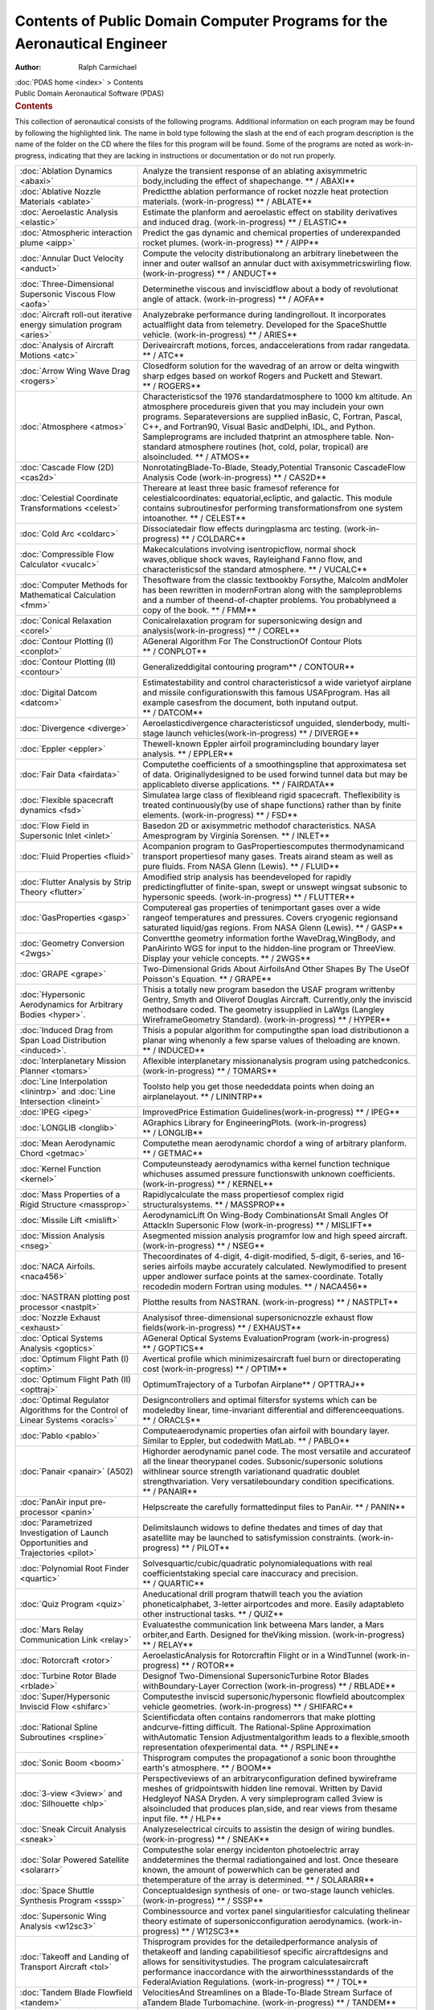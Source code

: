 =========================================================================
Contents of Public Domain Computer Programs for the Aeronautical Engineer
=========================================================================

:Author: Ralph Carmichael

.. container:: crumb

   :doc:`PDAS home <index>` > Contents

.. container:: newbanner

   Public Domain Aeronautical Software (PDAS)  

.. container::
   :name: header

   .. rubric:: Contents
      :name: contents

This collection of aeronautical consists of the following programs.
Additional information on each program may be found by following the
highlighted link. The name in bold type following the slash at the end
of each program description is the name of the folder on the CD where
the files for this program will be found. Some of the programs are noted
as work-in-progress, indicating that they are lacking in instructions or
documentation or do not run properly.

+-------------------------------------+----------------------------------+
| :doc:`Ablation                      | Analyze the transient response   |
| Dynamics <abaxi>`                   | of an ablating axisymmetric      |
|                                     | body,including the effect of     |
|                                     | shapechange.                     |
|                                     | ** / ABAXI**                     |
+-------------------------------------+----------------------------------+
| :doc:`Ablative Nozzle               | Predictthe ablation performance  |
| Materials <ablate>`                 | of rocket nozzle heat protection |
|                                     | materials. (work-in-progress)    |
|                                     | ** / ABLATE**                    |
+-------------------------------------+----------------------------------+
| :doc:`Aeroelastic                   | Estimate the planform and        |
| Analysis <elastic>`                 | aeroelastic effect on stability  |
|                                     | derivatives and induced drag.    |
|                                     | (work-in-progress)               |
|                                     | ** / ELASTIC**                   |
+-------------------------------------+----------------------------------+
| :doc:`Atmospheric interaction       | Predict the gas dynamic and      |
| plume <aipp>`                       | chemical properties of           |
|                                     | underexpanded rocket plumes.     |
|                                     | (work-in-progress)               |
|                                     | ** / AIPP**                      |
+-------------------------------------+----------------------------------+
| :doc:`Annular Duct                  | Compute the velocity             |
| Velocity <anduct>`                  | distributionalong an arbitrary   |
|                                     | linebetween the inner and outer  |
|                                     | wallsof an annular duct with     |
|                                     | axisymmetricswirling flow.       |
|                                     | (work-in-progress) ** / ANDUCT** |
+-------------------------------------+----------------------------------+
| :doc:`Three-Dimensional Supersonic  | Determinethe viscous and         |
| Viscous Flow <aofa>`                | inviscidflow about a body of     |
|                                     | revolutionat angle of attack.    |
|                                     | (work-in-progress) ** / AOFA**   |
+-------------------------------------+----------------------------------+
| :doc:`Aircraft roll-out iterative   | Analyzebrake performance during  |
| energy simulation                   | landingrollout. It incorporates  |
| program <aries>`                    | actualflight data from           |
|                                     | telemetry. Developed for the     |
|                                     | SpaceShuttle vehicle.            |
|                                     | (work-in-progress) ** / ARIES**  |
+-------------------------------------+----------------------------------+
| :doc:`Analysis of Aircraft          | Deriveaircraft motions, forces,  |
| Motions <atc>`                      | andaccelerations from radar      |
|                                     | rangedata. ** / ATC**            |
+-------------------------------------+----------------------------------+
| :doc:`Arrow Wing Wave               | Closedform solution for the      |
| Drag <rogers>`                      | wavedrag of an arrow or delta    |
|                                     | wingwith sharp edges based on    |
|                                     | workof Rogers and Puckett and    |
|                                     | Stewart. ** / ROGERS**           |
+-------------------------------------+----------------------------------+
| :doc:`Atmosphere <atmos>`           | Characteristicsof the 1976       |
|                                     | standardatmosphere to 1000 km    |
|                                     | altitude. An atmosphere          |
|                                     | procedureis given that you may   |
|                                     | includein your own programs.     |
|                                     | Separateversions are supplied    |
|                                     | inBasic, C, Fortran, Pascal,     |
|                                     | C++, and Fortran90, Visual Basic |
|                                     | andDelphi, IDL, and Python.      |
|                                     | Sampleprograms are included      |
|                                     | thatprint an atmosphere table.   |
|                                     | Non-standard atmosphere routines |
|                                     | (hot, cold, polar, tropical) are |
|                                     | alsoincluded. ** / ATMOS**       |
+-------------------------------------+----------------------------------+
| :doc:`Cascade Flow                  | NonrotatingBlade-To-Blade,       |
| (2D) <cas2d>`                       | Steady,Potential Transonic       |
|                                     | CascadeFlow Analysis Code        |
|                                     | (work-in-progress) ** / CAS2D**  |
+-------------------------------------+----------------------------------+
| :doc:`Celestial Coordinate          | Thereare at least three basic    |
| Transformations <celest>`           | framesof reference for           |
|                                     | celestialcoordinates:            |
|                                     | equatorial,ecliptic, and         |
|                                     | galactic. This module contains   |
|                                     | subroutinesfor performing        |
|                                     | transformationsfrom one system   |
|                                     | intoanother. ** / CELEST**       |
+-------------------------------------+----------------------------------+
| :doc:`Cold Arc <coldarc>`           | Dissociatedair flow effects      |
|                                     | duringplasma arc testing.        |
|                                     | (work-in-progress)               |
|                                     | ** / COLDARC**                   |
+-------------------------------------+----------------------------------+
| :doc:`Compressible Flow             | Makecalculations involving       |
| Calculator <vucalc>`                | isentropicflow, normal shock     |
|                                     | waves,oblique shock waves,       |
|                                     | Rayleighand Fanno flow, and      |
|                                     | characteristicsof the standard   |
|                                     | atmosphere. ** / VUCALC**        |
+-------------------------------------+----------------------------------+
| :doc:`Computer Methods for          | Thesoftware from the classic     |
| Mathematical                        | textbookby Forsythe, Malcolm     |
| Calculation <fmm>`                  | andMoler has been rewritten in   |
|                                     | modernFortran along with the     |
|                                     | sampleproblems and a number of   |
|                                     | theend-of-chapter problems. You  |
|                                     | probablyneed a copy of the       |
|                                     | book. ** / FMM**                 |
+-------------------------------------+----------------------------------+
| :doc:`Conical                       | Conicalrelaxation program for    |
| Relaxation <corel>`                 | supersonicwing design and        |
|                                     | analysis(work-in-progress)       |
|                                     | ** / COREL**                     |
+-------------------------------------+----------------------------------+
| :doc:`Contour Plotting              | AGeneral Algorithm For The       |
| (I) <conplot>`                      | ConstructionOf Contour Plots     |
|                                     | ** / CONPLOT**                   |
+-------------------------------------+----------------------------------+
| :doc:`Contour Plotting              | Generalizeddigital contouring    |
| (II) <contour>`                     | program** / CONTOUR**            |
+-------------------------------------+----------------------------------+
| :doc:`Digital Datcom <datcom>`      | Estimatestability and control    |
|                                     | characteristicsof a wide         |
|                                     | varietyof airplane and missile   |
|                                     | configurationswith this famous   |
|                                     | USAFprogram. Has all example     |
|                                     | casesfrom the document, both     |
|                                     | inputand output. ** / DATCOM**   |
+-------------------------------------+----------------------------------+
| :doc:`Divergence <diverge>`         | Aeroelasticdivergence            |
|                                     | characteristicsof unguided,      |
|                                     | slenderbody, multi-stage launch  |
|                                     | vehicles(work-in-progress)       |
|                                     | ** / DIVERGE**                   |
+-------------------------------------+----------------------------------+
| :doc:`Eppler <eppler>`              | Thewell-known Eppler airfoil     |
|                                     | programincluding boundary layer  |
|                                     | analysis. ** / EPPLER**          |
+-------------------------------------+----------------------------------+
| :doc:`Fair Data <fairdata>`         | Computethe coefficients of a     |
|                                     | smoothingspline that             |
|                                     | approximatesa set of data.       |
|                                     | Originallydesigned to be used    |
|                                     | forwind tunnel data but may be   |
|                                     | applicableto diverse             |
|                                     | applications. ** / FAIRDATA**    |
+-------------------------------------+----------------------------------+
| :doc:`Flexible spacecraft           | Simulatea large class of         |
| dynamics <fsd>`                     | flexibleand rigid spacecraft.    |
|                                     | Theflexibility is treated        |
|                                     | continuously(by use of shape     |
|                                     | functions) rather than by finite |
|                                     | elements. (work-in-progress)     |
|                                     | ** / FSD**                       |
+-------------------------------------+----------------------------------+
| :doc:`Flow Field in Supersonic      | Basedon 2D or axisymmetric       |
| Inlet <inlet>`                      | methodof characteristics. NASA   |
|                                     | Amesprogram by Virginia          |
|                                     | Sorensen. ** / INLET**           |
+-------------------------------------+----------------------------------+
| :doc:`Fluid                         | Acompanion program to            |
| Properties <fluid>`                 | GasPropertiescomputes            |
|                                     | thermodynamicand transport       |
|                                     | propertiesof many gases. Treats  |
|                                     | airand steam as well as pure     |
|                                     | fluids. From NASA Glenn (Lewis). |
|                                     | ** / FLUID**                     |
+-------------------------------------+----------------------------------+
| :doc:`Flutter Analysis by Strip     | Amodified strip analysis has     |
| Theory <flutter>`                   | beendeveloped for rapidly        |
|                                     | predictingflutter of             |
|                                     | finite-span, swept or unswept    |
|                                     | wingsat subsonic to hypersonic   |
|                                     | speeds. (work-in-progress)       |
|                                     | ** / FLUTTER**                   |
+-------------------------------------+----------------------------------+
| :doc:`GasProperties <gasp>`         | Computereal gas properties of    |
|                                     | tenimportant gases over a wide   |
|                                     | rangeof temperatures and         |
|                                     | pressures. Covers cryogenic      |
|                                     | regionsand saturated liquid/gas  |
|                                     | regions. From NASA Glenn         |
|                                     | (Lewis). ** / GASP**             |
+-------------------------------------+----------------------------------+
| :doc:`Geometry                      | Convertthe geometry information  |
| Conversion <2wgs>`                  | forthe WaveDrag,WingBody, and    |
|                                     | PanAirinto WGS for input to the  |
|                                     | hidden-line program or           |
|                                     | ThreeView. Display your vehicle  |
|                                     | concepts. ** / 2WGS**            |
+-------------------------------------+----------------------------------+
| :doc:`GRAPE <grape>`                | Two-Dimensional Grids About      |
|                                     | AirfoilsAnd Other Shapes By The  |
|                                     | UseOf Poisson\'s Equation.       |
|                                     | ** / GRAPE**                     |
+-------------------------------------+----------------------------------+
| :doc:`Hypersonic Aerodynamics for   | Thisis a totally new program     |
| Arbitrary                           | basedon the USAF program         |
| Bodies <hyper>`.                    | writtenby Gentry, Smyth and      |
|                                     | Oliverof Douglas Aircraft.       |
|                                     | Currently,only the inviscid      |
|                                     | methodsare coded. The geometry   |
|                                     | issupplied in LaWgs (Langley     |
|                                     | WireframeGeometry Standard).     |
|                                     | (work-in-progress) ** / HYPER**  |
+-------------------------------------+----------------------------------+
| :doc:`Induced Drag from Span Load   | Thisis a popular algorithm for   |
| Distribution <induced>`.            | computingthe span load           |
|                                     | distributionon a planar wing     |
|                                     | whenonly a few sparse values of  |
|                                     | theloading are known.            |
|                                     | ** / INDUCED**                   |
+-------------------------------------+----------------------------------+
| :doc:`Interplanetary Mission        | Aflexible interplanetary         |
| Planner <tomars>`                   | missionanalysis program using    |
|                                     | patchedconics.                   |
|                                     | (work-in-progress) ** / TOMARS** |
+-------------------------------------+----------------------------------+
| :doc:`Line                          | Toolsto help you get those       |
| Interpolation <linintrp>`           | neededdata points when doing an  |
| and :doc:`Line                      | airplanelayout. ** / LININTRP**  |
| Intersection <lineint>`             |                                  |
+-------------------------------------+----------------------------------+
| :doc:`IPEG <ipeg>`                  | ImprovedPrice Estimation         |
|                                     | Guidelines(work-in-progress)     |
|                                     | ** / IPEG**                      |
+-------------------------------------+----------------------------------+
| :doc:`LONGLIB <longlib>`            | AGraphics Library for            |
|                                     | EngineeringPlots.                |
|                                     | (work-in-progress)               |
|                                     | ** / LONGLIB**                   |
+-------------------------------------+----------------------------------+
| :doc:`Mean Aerodynamic              | Computethe mean aerodynamic      |
| Chord <getmac>`                     | chordof a wing of arbitrary      |
|                                     | planform. ** / GETMAC**          |
+-------------------------------------+----------------------------------+
| :doc:`Kernel                        | Computeunsteady aerodynamics     |
| Function <kernel>`                  | witha kernel function technique  |
|                                     | whichuses assumed pressure       |
|                                     | functionswith unknown            |
|                                     | coefficients. (work-in-progress) |
|                                     | ** / KERNEL**                    |
+-------------------------------------+----------------------------------+
| :doc:`Mass Properties of a Rigid    | Rapidlycalculate the mass        |
| Structure <massprop>`               | propertiesof complex rigid       |
|                                     | structuralsystems.               |
|                                     | ** / MASSPROP**                  |
+-------------------------------------+----------------------------------+
| :doc:`Missile Lift <mislift>`       | AerodynamicLift On Wing-Body     |
|                                     | CombinationsAt Small Angles Of   |
|                                     | AttackIn Supersonic Flow         |
|                                     | (work-in-progress)               |
|                                     | ** / MISLIFT**                   |
+-------------------------------------+----------------------------------+
| :doc:`Mission Analysis <nseg>`      | Asegmented mission analysis      |
|                                     | programfor low and high speed    |
|                                     | aircraft. (work-in-progress)     |
|                                     | ** / NSEG**                      |
+-------------------------------------+----------------------------------+
| :doc:`NACA                          | Thecoordinates of 4-digit,       |
| Airfoils. <naca456>`                | 4-digit-modified, 5-digit,       |
|                                     | 6-series, and 16-series airfoils |
|                                     | maybe accurately calculated.     |
|                                     | Newlymodified to present upper   |
|                                     | andlower surface points at the   |
|                                     | samex-coordinate. Totally        |
|                                     | recodedin modern Fortran using   |
|                                     | modules. ** / NACA456**          |
+-------------------------------------+----------------------------------+
| :doc:`NASTRAN plotting post         | Plotthe results from NASTRAN.    |
| processor <nastplt>`                | (work-in-progress)               |
|                                     | ** / NASTPLT**                   |
+-------------------------------------+----------------------------------+
| :doc:`Nozzle                        | Analysisof three-dimensional     |
| Exhaust <exhaust>`                  | supersonicnozzle exhaust flow    |
|                                     | fields(work-in-progress)         |
|                                     | ** / EXHAUST**                   |
+-------------------------------------+----------------------------------+
| :doc:`Optical Systems               | AGeneral Optical Systems         |
| Analysis <goptics>`                 | EvaluationProgram                |
|                                     | (work-in-progress)               |
|                                     | ** / GOPTICS**                   |
+-------------------------------------+----------------------------------+
| :doc:`Optimum Flight Path           | Avertical profile which          |
| (I) <optim>`                        | minimizesaircraft fuel burn or   |
|                                     | directoperating cost             |
|                                     | (work-in-progress) ** / OPTIM**  |
+-------------------------------------+----------------------------------+
| :doc:`Optimum Flight Path           | OptimumTrajectory of a Turbofan  |
| (II) <opttraj>`                     | Airplane** / OPTTRAJ**           |
+-------------------------------------+----------------------------------+
| :doc:`Optimal Regulator Algorithms  | Designcontrollers and optimal    |
| for the Control of Linear           | filtersfor systems which can be  |
| Systems <oracls>`                   | modeledby linear,                |
|                                     | time-invariant differential and  |
|                                     | differenceequations.             |
|                                     | ** / ORACLS**                    |
+-------------------------------------+----------------------------------+
| :doc:`Pablo <pablo>`                | Computeaerodynamic properties    |
|                                     | ofan airfoil with boundary       |
|                                     | layer. Similar to Eppler, but    |
|                                     | codedwith MatLab. ** / PABLO**   |
+-------------------------------------+----------------------------------+
| :doc:`Panair <panair>` (A502)       | Highorder aerodynamic panel      |
|                                     | code. The most versatile and     |
|                                     | accurateof all the linear        |
|                                     | theorypanel codes.               |
|                                     | Subsonic/supersonic solutions    |
|                                     | withlinear source strength       |
|                                     | variationand quadratic doublet   |
|                                     | strengthvariation. Very          |
|                                     | versatileboundary condition      |
|                                     | specifications. ** / PANAIR**    |
+-------------------------------------+----------------------------------+
| :doc:`PanAir input                  | Helpscreate the carefully        |
| pre-processor <panin>`              | formattedinput files to PanAir.  |
|                                     | ** / PANIN**                     |
+-------------------------------------+----------------------------------+
| :doc:`Parametrized Investigation of | Delimitslaunch widows to define  |
| Launch Opportunities and            | thedates and times of day that   |
| Trajectories <pilot>`               | asatellite may be launched to    |
|                                     | satisfymission constraints.      |
|                                     | (work-in-progress) ** / PILOT**  |
+-------------------------------------+----------------------------------+
| :doc:`Polynomial Root               | Solvesquartic/cubic/quadratic    |
| Finder <quartic>`                   | polynomialequations with real    |
|                                     | coefficientstaking special care  |
|                                     | inaccuracy and precision.        |
|                                     | ** / QUARTIC**                   |
+-------------------------------------+----------------------------------+
| :doc:`Quiz Program <quiz>`          | Aneducational drill program      |
|                                     | thatwill teach you the aviation  |
|                                     | phoneticalphabet, 3-letter       |
|                                     | airportcodes and more. Easily    |
|                                     | adaptableto other instructional  |
|                                     | tasks. ** / QUIZ**               |
+-------------------------------------+----------------------------------+
| :doc:`Mars Relay Communication      | Evaluatesthe communication link  |
| Link <relay>`                       | betweena Mars lander, a Mars     |
|                                     | orbiter,and Earth. Designed for  |
|                                     | theViking mission.               |
|                                     | (work-in-progress) ** / RELAY**  |
+-------------------------------------+----------------------------------+
| :doc:`Rotorcraft <rotor>`           | AeroelasticAnalysis for          |
|                                     | Rotorcraftin Flight or in a      |
|                                     | WindTunnel (work-in-progress)    |
|                                     | ** / ROTOR**                     |
+-------------------------------------+----------------------------------+
| :doc:`Turbine Rotor                 | Designof Two-Dimensional         |
| Blade <rblade>`                     | SupersonicTurbine Rotor Blades   |
|                                     | withBoundary-Layer Correction    |
|                                     | (work-in-progress) ** / RBLADE** |
+-------------------------------------+----------------------------------+
| :doc:`Super/Hypersonic Inviscid     | Computesthe inviscid             |
| Flow <shifarc>`                     | supersonic/hypersonic flowfield  |
|                                     | aboutcomplex vehicle             |
|                                     | geometries. (work-in-progress)   |
|                                     | ** / SHIFARC**                   |
+-------------------------------------+----------------------------------+
| :doc:`Rational Spline               | Scientificdata often contains    |
| Subroutines <rspline>`              | randomerrors that make plotting  |
|                                     | andcurve-fitting difficult. The  |
|                                     | Rational-Spline Approximation    |
|                                     | withAutomatic Tension            |
|                                     | Adjustmentalgorithm leads to a   |
|                                     | flexible,smooth representation   |
|                                     | ofexperimental data.             |
|                                     | ** / RSPLINE**                   |
+-------------------------------------+----------------------------------+
| :doc:`Sonic Boom <boom>`            | Thisprogram computes the         |
|                                     | propagationof a sonic boon       |
|                                     | throughthe earth\'s atmosphere.  |
|                                     | ** / BOOM**                      |
+-------------------------------------+----------------------------------+
| :doc:`3-view <3view>` and           | Perspectiveviews of an           |
| :doc:`Silhouette <hlp>`             | arbitraryconfiguration defined   |
|                                     | bywireframe meshes of            |
|                                     | gridpointswith hidden line       |
|                                     | removal. Written by David        |
|                                     | Hedgleyof NASA Dryden. A very    |
|                                     | simpleprogram called 3view is    |
|                                     | alsoincluded that produces       |
|                                     | plan,side, and rear views from   |
|                                     | thesame input file. ** / HLP**   |
+-------------------------------------+----------------------------------+
| :doc:`Sneak Circuit                 | Analyzeselectrical circuits to   |
| Analysis <sneak>`                   | assistin the design of wiring    |
|                                     | bundles. (work-in-progress)      |
|                                     | ** / SNEAK**                     |
+-------------------------------------+----------------------------------+
| :doc:`Solar Powered                 | Computesthe solar energy         |
| Satellite <solararr>`               | incidenton photoelectric array   |
|                                     | anddetermines the thermal        |
|                                     | radiationgained and lost. Once   |
|                                     | theseare known, the amount of    |
|                                     | powerwhich can be generated and  |
|                                     | thetemperature of the array is   |
|                                     | determined. ** / SOLARARR**      |
+-------------------------------------+----------------------------------+
| :doc:`Space Shuttle Synthesis       | Conceptualdesign synthesis of    |
| Program <sssp>`                     | one- or two-stage launch         |
|                                     | vehicles. (work-in-progress)     |
|                                     | ** / SSSP**                      |
+-------------------------------------+----------------------------------+
| :doc:`Supersonic Wing               | Combinessource and vortex panel  |
| Analysis <w12sc3>`                  | singularitiesfor calculating     |
|                                     | thelinear theory estimate of     |
|                                     | supersonicconfiguration          |
|                                     | aerodynamics. (work-in-progress) |
|                                     | ** / W12SC3**                    |
+-------------------------------------+----------------------------------+
| :doc:`Takeoff and Landing of        | Thisprogram provides for the     |
| Transport Aircraft <tol>`           | detailedperformance analysis of  |
|                                     | thetakeoff and landing           |
|                                     | capabilitiesof specific          |
|                                     | aircraftdesigns and allows for   |
|                                     | sensitivitystudies. The program  |
|                                     | calculatesaircraft performance   |
|                                     | inaccordance with the            |
|                                     | airworthinessstandards of the    |
|                                     | FederalAviation Regulations.     |
|                                     | (work-in-progress) ** / TOL**    |
+-------------------------------------+----------------------------------+
| :doc:`Tandem Blade                  | VelocitiesAnd Streamlines on a   |
| Flowfield <tandem>`                 | Blade-To-Blade Stream Surface of |
|                                     | aTandem Blade Turbomachine.      |
|                                     | (work-in-progress) ** / TANDEM** |
+-------------------------------------+----------------------------------+
| :doc:`Supersonic Wing               | Thefamous Carlson-Middleton      |
| Design <tea201>`                    | programfor supersonic wing       |
|                                     | design. (work-in-progress)       |
|                                     | ** / TEA201**                    |
+-------------------------------------+----------------------------------+
| :doc:`Thermal                       | One-Dimensional Numerical        |
| Response <therm1d>`                 | AnalysisOf The Transient         |
|                                     | ThermalResponse Of Multilayer    |
|                                     | InsulativeSystems                |
|                                     | (work-in-progress)               |
|                                     | ** / THERM1D**                   |
+-------------------------------------+----------------------------------+
| :doc:`Tidy <tidy>`                  | Aprogram for renumbering         |
|                                     | statementsin a Fortran program.  |
|                                     | ** / TIDY**                      |
+-------------------------------------+----------------------------------+
| :doc:`Thermal Protection            | MultidimensionalHeat Conduction  |
| System <tps>`                       | Program(work-in-progress)        |
|                                     | ** / TPS**                       |
+-------------------------------------+----------------------------------+
| :doc:`Trajectory Operations and     | MonteCarlo Investigation Of      |
| Requirements <monitor>`             | TrajectoryOperations And         |
|                                     | Requirements. (work-in-progress) |
|                                     | ** / MONITOR**                   |
+-------------------------------------+----------------------------------+
| :doc:`Turbulent skin                | Acoding of the reference         |
| friction <turbsf>`                  | temperaturemethod of Barbara     |
|                                     | Shortand Simon Sommer of NASA    |
|                                     | Ames. ** / TURBSF**              |
+-------------------------------------+----------------------------------+
| :doc:`V/STOL Aircraft Sizing and    | Performscomparative design       |
| Performance <vascomp>`              | studyof V/STOL aircraft systems  |
|                                     | yieldingaircraft size and        |
|                                     | missionperformance data.         |
|                                     | (work-in-progress)               |
|                                     | ** / VASCOMP**                   |
+-------------------------------------+----------------------------------+
| :doc:`Variable Dimension Automatic  | VASPis a variable dimension      |
| Synthesis Program <vasp>`           | Fortranversion of the Automatic  |
|                                     | SynthesisProgram, used to        |
|                                     | implementKalman filtering and    |
|                                     | controltheory. ** / VASP**       |
+-------------------------------------+----------------------------------+
| :doc:`Virtual                       | Thisprogram makes a VRML model   |
| Reality <wgs2wrl>`                  | (a .wrl file) from a wireframe   |
|                                     | geometryin LaWGS format.         |
|                                     | (work-in-progress) ** / VRML**   |
+-------------------------------------+----------------------------------+
| :doc:`Visualize Three-Dimensional   | Visualizea function of two       |
| Surfaces <viewer>`                  | variables. ** / VIEWER**         |
+-------------------------------------+----------------------------------+
| :doc:`Vortex Lattice Minimum Drag   | Thisis one of many versions of   |
| (VLMD) <vlmd>`                      | thevortex lattice aerodynamic    |
|                                     | programfrom the low speed        |
|                                     | aerodynamicsgroup at NASA        |
|                                     | Langley. ** / VLMD**             |
+-------------------------------------+----------------------------------+
| :doc:`Variable Metric Algorithm for | Thealgorithm is based upon a     |
| Constrained                         | variablemetric method presented  |
| Optimization <vmaco>`               | byM.J.D. Powell and a quadratic  |
|                                     | programmingmethod by R.          |
|                                     | Fletcher. VMACO is a non-linear  |
|                                     | programdeveloped to calculate    |
|                                     | theleast value of a function of  |
|                                     | nvariables subject to general    |
|                                     | constraints(both equality and    |
|                                     | inequality). ** / VMACO**        |
+-------------------------------------+----------------------------------+
| :doc:`Wave Drag by Area             | Thisis the famous Harris Wave    |
| Rule <wavedrag>`                    | DragProgram from NASA Langley.   |
|                                     | ** / WAVEDRAG**                  |
+-------------------------------------+----------------------------------+
| :doc:`WingBody panel                | Subsonic/Supersonic Aerodynamics |
| code <wingbody>`                    | ofsimple wing-body-tail          |
|                                     | combinations. This is the        |
|                                     | Woodwardpanel code that          |
|                                     | includescalculation of the wing  |
|                                     | shapefor minimum drag in         |
|                                     | supersoniccruise.                |
|                                     | ** / WINGBODY**                  |
+-------------------------------------+----------------------------------+
| :doc:`Wireframe                     | Createswireframe models of       |
| generator <makewgs>`                | simplewings and bodies.          |
|                                     | ** / MAKEWGS**                   |
+-------------------------------------+----------------------------------+

All programs are supplied with complete public domain source code. Many
of the programs include sample cases (both input and output) along with
instructions for preparation of input files. You may use any of the
programs or subroutines in your aeronautical projects. Individual
programs may be downloaded free of charge.

Last updated: 10 July 2017 by Ralph Carmichael, `pdaerowebmaster AT
gmail DOT com <mailto:pdaerowebmaster@gmail.com>`__

.. container:: crumb

   :doc:`PDAS home <index>` > Contents

.. container:: newbanner

   Public Domain Aeronautical Software (PDAS)  
